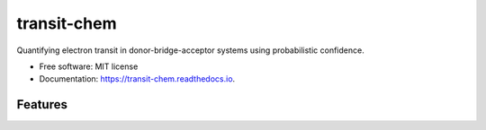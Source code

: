 transit-chem
============


.. image:: https://img.shields.io/pypi/v/transit_chem.svg
        :target: https://pypi.python.org/pypi/transit_chem


.. image:: https://readthedocs.org/projects/transit-chem/badge/?version=latest
        :target: https://transit-chem.readthedocs.io/en/latest/?badge=latest
        :alt: Documentation Status


Quantifying electron transit in donor-bridge-acceptor systems using probabilistic confidence.


* Free software: MIT license
* Documentation: https://transit-chem.readthedocs.io.


Features
--------
